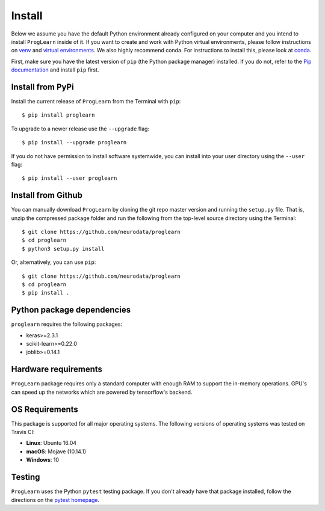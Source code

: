 Install
=======

Below we assume you have the default Python environment already configured on
your computer and you intend to install ``ProgLearn`` inside of it.  If you want to
create and work with Python virtual environments, please follow instructions
on `venv <https://docs.python.org/3/library/venv.html>`_ and `virtual
environments <http://docs.python-guide.org/en/latest/dev/virtualenvs/>`_. We
also highly recommend conda. For instructions to install this, please look
at
`conda <https://docs.conda.io/projects/conda/en/latest/user-guide/install/>`_.

First, make sure you have the latest version of ``pip`` (the Python package
manager) installed. If you do not, refer to the `Pip documentation
<https://pip.pypa.io/en/stable/installing/>`_ and install ``pip`` first.

Install from PyPi
-----------------
Install the current release of ``ProgLearn`` from the Terminal with ``pip``::

    $ pip install proglearn

To upgrade to a newer release use the ``--upgrade`` flag::

    $ pip install --upgrade proglearn

If you do not have permission to install software systemwide, you can install
into your user directory using the ``--user`` flag::

    $ pip install --user proglearn

Install from Github
-------------------
You can manually download ``ProgLearn`` by cloning the git repo master version and
running the ``setup.py`` file. That is, unzip the compressed package folder
and run the following from the top-level source directory using the Terminal::

    $ git clone https://github.com/neurodata/proglearn
    $ cd proglearn
    $ python3 setup.py install

Or, alternatively, you can use ``pip``::

    $ git clone https://github.com/neurodata/proglearn
    $ cd proglearn
    $ pip install .

Python package dependencies
---------------------------
``proglearn`` requires the following packages:

- keras>=2.3.1
- scikit-learn>=0.22.0
- joblib>=0.14.1

Hardware requirements
---------------------
``ProgLearn`` package requires only a standard computer with enough RAM to support
the in-memory operations. GPU's can speed up the networks which are powered by
tensorflow's backend.

OS Requirements
---------------
This package is supported for all major operating systems. The following
versions of operating systems was tested on Travis CI:

- **Linux**: Ubuntu 16.04
- **macOS**: Mojave (10.14.1)
- **Windows**: 10

Testing
-------
``ProgLearn`` uses the Python ``pytest`` testing package.  If you don't already have
that package installed, follow the directions on the `pytest homepage
<https://docs.pytest.org/en/latest/>`_.
